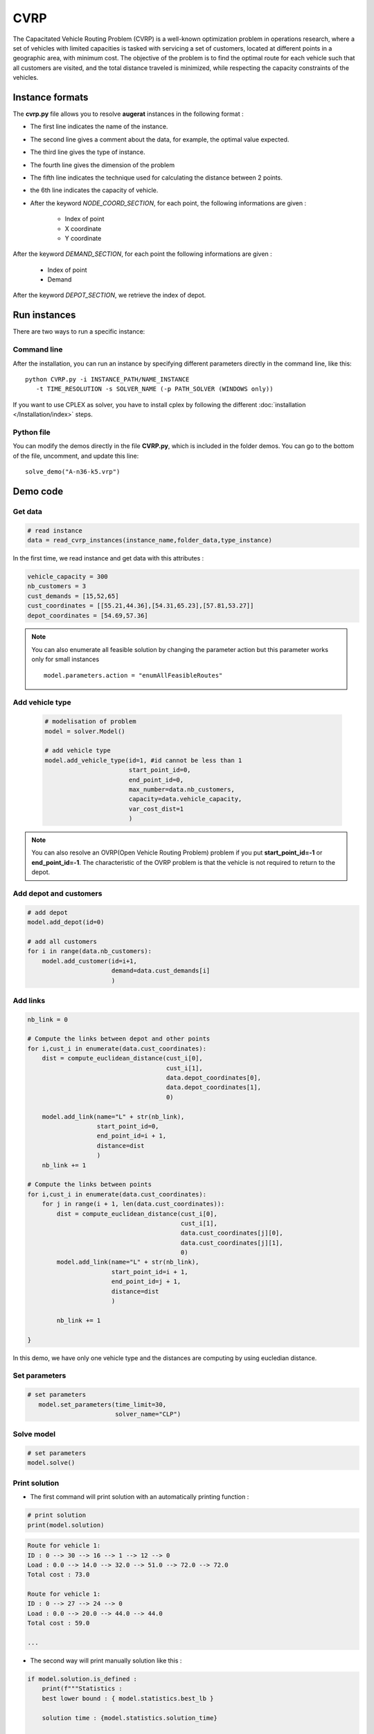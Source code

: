 CVRP
================

The Capacitated Vehicle Routing Problem (CVRP) is a well-known optimization problem in operations research, where a set of vehicles with limited capacities is tasked with servicing a set of customers, located at different points in a geographic area, with minimum cost. The objective of the problem is to find the optimal route for each vehicle such that all customers are visited, and the total distance traveled is minimized, while respecting the capacity constraints of the vehicles.

Instance formats
----------------------------

The **cvrp.py** file allows you to resolve **augerat** instances in the following format : 

* The first line indicates the name of the instance.
* The second line gives a comment about the data, for example, the optimal value expected.
* The third line gives the type of instance.
* The fourth line gives the dimension of the problem
* The fifth line indicates the technique used for calculating the distance between 2 points.
* the 6th line indicates the capacity of vehicle.  
* After the keyword *NODE_COORD_SECTION*, for each point, the following informations are given :

    * Index of point
    * X coordinate
    * Y coordinate  

After the keyword *DEMAND_SECTION*, for each point the following informations are given :
   
    * Index of point
    * Demand

After the keyword *DEPOT_SECTION*, we retrieve the index of depot.
   
Run instances
----------------------------
There are two ways to run a specific instance:

Command line
^^^^^^^^^^^^^^^^^^^^^^

After the installation, you can run an instance by specifying different parameters directly in the command line, like this::

    python CVRP.py -i INSTANCE_PATH/NAME_INSTANCE 
       -t TIME_RESOLUTION -s SOLVER_NAME (-p PATH_SOLVER (WINDOWS only))

If you want to use CPLEX as solver, you have to install cplex by following the different :doc:`installation </Installation/index>` steps.


Python file
^^^^^^^^^^^^^^^^^^^^^^
You can modify the demos directly in the file **CVRP.py**, which is included in the folder demos. You can go to the bottom of the file, uncomment, and update this line::
    
    solve_demo("A-n36-k5.vrp")


Demo code
----------------------------

Get data
^^^^^^^^^^^^^^^^^^^^^^

.. code-block:: python
   

    # read instance
    data = read_cvrp_instances(instance_name,folder_data,type_instance)

In the first time, we read instance and get data with this attributes :

.. code-block:: python

        vehicle_capacity = 300
        nb_customers = 3
        cust_demands = [15,52,65]
        cust_coordinates = [[55.21,44.36],[54.31,65.23],[57.81,53.27]]
        depot_coordinates = [54.69,57.36]

.. note::
   You can also enumerate all feasible solution by changing the parameter action but this parameter works only for small instances ::

     model.parameters.action = "enumAllFeasibleRoutes"


Add vehicle type
^^^^^^^^^^^^^^^^^^^^^^
  .. code-block:: python

    # modelisation of problem
    model = solver.Model()

    # add vehicle type
    model.add_vehicle_type(id=1, #id cannot be less than 1
                           start_point_id=0,
                           end_point_id=0,
                           max_number=data.nb_customers,
                           capacity=data.vehicle_capacity,
                           var_cost_dist=1
                           )

.. note::
   You can also resolve an OVRP(Open Vehicle Routing Problem) problem if you put **start_point_id=-1** or **end_point_id=-1**.
   The characteristic of the OVRP problem is that the vehicle is not required to return to the depot.


Add depot and customers 
^^^^^^^^^^^^^^^^^^^^^^^^^

.. code-block:: python

    # add depot
    model.add_depot(id=0)

    # add all customers
    for i in range(data.nb_customers):
        model.add_customer(id=i+1, 
                           demand=data.cust_demands[i]
                           )

Add links
^^^^^^^^^^^^^^^^^^^^^^  

.. code-block:: python


    nb_link = 0

    # Compute the links between depot and other points
    for i,cust_i in enumerate(data.cust_coordinates):
        dist = compute_euclidean_distance(cust_i[0],
                                          cust_i[1],
                                          data.depot_coordinates[0],
                                          data.depot_coordinates[1],
                                          0)

        model.add_link(name="L" + str(nb_link),
                       start_point_id=0,
                       end_point_id=i + 1,
                       distance=dist
                       )
        nb_link += 1

    # Compute the links between points
    for i,cust_i in enumerate(data.cust_coordinates):
        for j in range(i + 1, len(data.cust_coordinates)):
            dist = compute_euclidean_distance(cust_i[0],
                                              cust_i[1],
                                              data.cust_coordinates[j][0],
                                              data.cust_coordinates[j][1],
                                              0)
            model.add_link(name="L" + str(nb_link),
                           start_point_id=i + 1,
                           end_point_id=j + 1,
                           distance=dist
                           )

            nb_link += 1
                     
    }

In this demo, we have only one vehicle type and the distances are computing by using eucledian distance.


Set parameters
^^^^^^^^^^^^^^^^^^^^^^ 

.. code-block:: python

   # set parameters
      model.set_parameters(time_limit=30,
                           solver_name="CLP")

                     
Solve model
^^^^^^^^^^^^^^^^^^^^^^ 

.. code-block:: python

   # set parameters
   model.solve()

Print solution
^^^^^^^^^^^^^^^^^^^^^^ 
.. _target to paragraph:

* The first command will print solution with an automatically printing function :

.. code-block:: python

   # print solution
   print(model.solution)

.. code-block:: python

    Route for vehicle 1:
    ID : 0 --> 30 --> 16 --> 1 --> 12 --> 0
    Load : 0.0 --> 14.0 --> 32.0 --> 51.0 --> 72.0 --> 72.0
    Total cost : 73.0

    Route for vehicle 1:
    ID : 0 --> 27 --> 24 --> 0
    Load : 0.0 --> 20.0 --> 44.0 --> 44.0
    Total cost : 59.0

    ...

* The second way will print manually solution like this :

.. code-block:: python

    if model.solution.is_defined :
        print(f"""Statistics :
        best lower bound : { model.statistics.best_lb } 
        
        solution time : {model.statistics.solution_time}
        
        solution value : {model.statistics.solution_value}

        root lower bound : {model.statistics.solution_value}

        root root time : {model.statistics.root_time}.
        """)
        print(f"Status : {model.status}.\n")
        print(f"Message : {model.message}.\n")   
        for route in model.solution.routes:            
            print(f"Vehicle Type id : {route.vehicle_type_id}.")
            print(f"Ids : {route.point_ids}.")
            print(f"Load : {route.cap_consumption}.\n")


.. code-block:: python

        Statistics :
            best lower bound : 784.0

            solution time : 1.1036816

            solution value : 784.0000000000484

            root lower bound : 784.0000000000484

            root root time : 1.0990863.

        Status : 0.

        Message : The solution found is optimal.

        Vehicle Type id : 1.
        Ids : [0, 30, 16, 1, 12, 0].
        Load : [0.0, 14.0, 32.0, 51.0, 72.0, 72.0].

        Vehicle Type id : 1.
        Ids : [0, 27, 24, 0].
        Load : [0.0, 20.0, 44.0, 44.0].

        ...